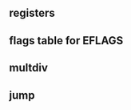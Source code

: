
#+begin_export nasm
mov     bx,   0xA67B  ;bx,  <- 0xA67B
movzx	ebx,  bx      ;ebx, <- 0x0000A67B
movsx	eax,  bx      ;eax, <- 0xFFFFA67B
movsx	ecx,  bl      ;ecx, <- 0x0000007B
#+end_export

** registers
 [[./pictures/regs.png]]

** flags table for EFLAGS
 [[./pictures/flags.png]]

** multdiv
[[./pictures/multdiv.png]]

** jump
[[./pictures/jump.png]]







